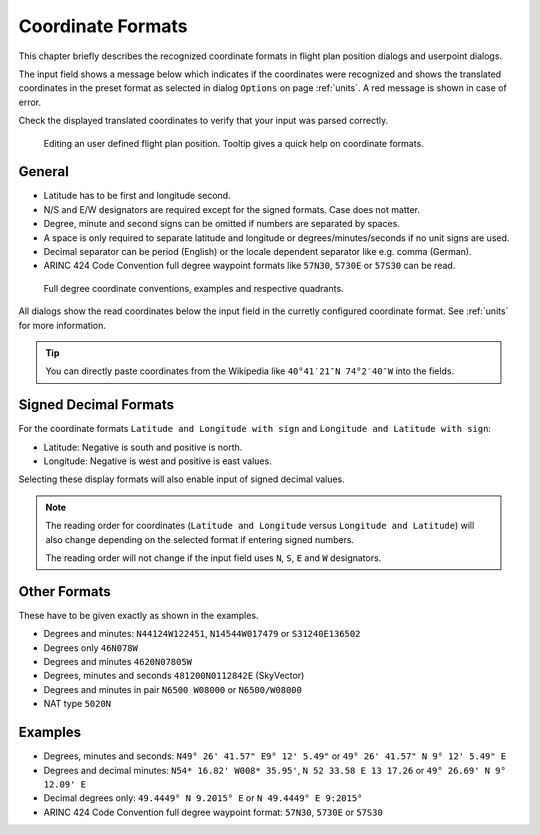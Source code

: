 Coordinate Formats
------------------

This chapter briefly describes the recognized coordinate formats in
flight plan position dialogs and userpoint dialogs.

The input field shows a message below which indicates if the coordinates
were recognized and shows the translated coordinates in the preset
format as selected in dialog ``Options`` on page :ref:`units`. A red message
is shown in case of error.

Check the displayed translated coordinates to verify that your input was
parsed correctly.

.. figure:: ../images/edit_flightplan_waypoint_tooltip.jpg

      Editing an user defined flight plan position. Tooltip gives a quick help on coordinate formats.

General
~~~~~~~

-  Latitude has to be first and longitude second.
-  N/S and E/W designators are required except for the signed formats. Case does not matter.
-  Degree, minute and second signs can be omitted if numbers are separated by spaces.
-  A space is only required to separate latitude and longitude or degrees/minutes/seconds if no unit signs are used.
-  Decimal separator can be period (English) or the locale dependent separator like e.g. comma (German).
-  ARINC 424 Code Convention full degree waypoint formats like ``57N30``, ``5730E`` or ``57S30`` can be read.

.. figure:: ../images/arinc_waypoint_coordinates.jpg

    Full degree coordinate conventions, examples and respective quadrants.


All dialogs show the read coordinates below the input field in the curretly configured coordinate format.
See :ref:`units` for more information.

.. tip::

   You can directly paste coordinates from the Wikipedia like ``40°41′21″N 74°2′40″W`` into the fields.

.. _signed-decimal-coordinates:

Signed Decimal Formats
~~~~~~~~~~~~~~~~~~~~~~

For the coordinate formats ``Latitude and Longitude with sign`` and
``Longitude and Latitude with sign``:

-  Latitude: Negative is south and positive is north.
-  Longitude: Negative is west and positive is east values.

Selecting these display formats will also enable input of signed decimal
values.

.. note::

   The reading order for coordinates (``Latitude and Longitude`` versus ``Longitude and Latitude``)
   will also change depending on the selected format if entering signed numbers.

   The reading order will not change if the input field uses ``N``, ``S``, ``E`` and ``W`` designators.

Other Formats
~~~~~~~~~~~~~

These have to be given exactly as shown in the examples.

-  Degrees and minutes: ``N44124W122451``, ``N14544W017479`` or ``S31240E136502``
-  Degrees only ``46N078W``
-  Degrees and minutes ``4620N07805W``
-  Degrees, minutes and seconds ``481200N0112842E`` (SkyVector)
-  Degrees and minutes in pair ``N6500 W08000`` or ``N6500/W08000``
-  NAT type ``5020N``

Examples
~~~~~~~~

-  Degrees, minutes and seconds: ``N49° 26' 41.57" E9° 12' 5.49"`` or
   ``49° 26' 41.57" N 9° 12' 5.49" E``
-  Degrees and decimal minutes: ``N54* 16.82' W008* 35.95'``,
   ``N 52 33.58 E 13 17.26`` or ``49° 26.69' N 9° 12.09' E``
-  Decimal degrees only: ``49.4449° N 9.2015° E`` or ``N 49.4449° E 9:2015°``
-  ARINC 424 Code Convention full degree waypoint format: ``57N30``, ``5730E`` or ``57S30``



